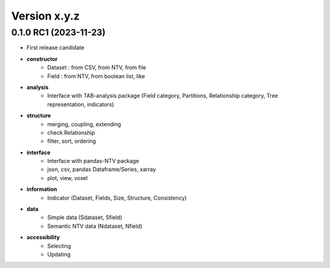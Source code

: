 Version x.y.z
=============

0.1.0 RC1 (2023-11-23)
--------------------
- First release candidate

- **constructor**
    - Dataset : from CSV, from NTV, from file
    - Field : from NTV, from boolean list, like

- **analysis**
    - Interface with TAB-analysis package (Field category, Partitions, Relationship category, Tree representation, indicators)

- **structure**
    - merging, coupling, extending
    - check Relationship
    - filter, sort, ordering

- **interface**
    - Interface with pandas-NTV package 
    - json, csv, pandas Dataframe/Series, xarray
    - plot, view, voxel

- **information**
    - Indicator (Dataset, Fields, Size, Structure, Consistency)

- **data**
    - Simple data (Sdataset, Sfield)
    - Semantic NTV data (Ndataset, Nfield)

- **accessibility**
    - Selecting 
    - Updating